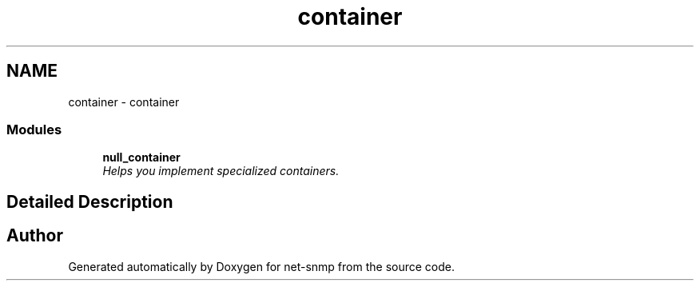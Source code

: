 .TH "container" 3 "Mon Jul 6 2015" "Version 5.4.3.pre1" "net-snmp" \" -*- nroff -*-
.ad l
.nh
.SH NAME
container \- container
.SS "Modules"

.in +1c
.ti -1c
.RI "\fBnull_container\fP"
.br
.RI "\fIHelps you implement specialized containers\&. \fP"
.in -1c
.SH "Detailed Description"
.PP 

.SH "Author"
.PP 
Generated automatically by Doxygen for net-snmp from the source code\&.
